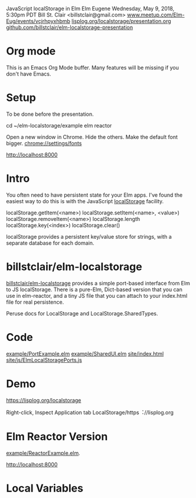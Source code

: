 JavaScript localStorage in Elm
Elm Eugene
Wednesday, May 9, 2018, 5:30pm PDT
Bill St. Clair <billstclair@gmail.com>
[[https://www.meetup.com/Elm-Eug/events/vcjrhpyxhbmb/][www.meetup.com/Elm-Eug/events/vcjrhpyxhbmb]]
[[https://lisplog.org/localstorage/presentation.org][lisplog.org/localstorage/presentation.org]]
[[https://github.com/billstclair/elm-localstorage-presentation][github.com/billstclair/elm-localstorage-presentation]]

* Org mode

This is an Emacs Org Mode buffer. Many features
will be missing if you don't have Emacs.

* Setup

To be done before the presentation.

cd ~/elm-localstorage/example
elm reactor

Open a new window in Chrome. Hide the others.
Make the default font bigger.
  chrome://settings/fonts

http://localhost:8000

* Intro

You often need to have persistent state for your
Elm apps. I've found the easiest way to do this is
with the JavaScript [[https://html.spec.whatwg.org/multipage/webstorage.html#storage-2][localStorage]] facility.

localStorage.getItem(<name>)
localStorage.setItem(<name>, <value>)
localStorage.removeItem(<name>)
localStorage.length
localStorage.key(<index>)
localStorage.clear()

localStorage provides a persistent key/value store
for strings, with a separate database for each
domain.

* billstclair/elm-localstorage

[[http://package.elm-lang.org/packages/billstclair/elm-localstorage/latest][billstclair/elm-localstorage]] provides a simple
port-based interface from Elm to JS
localStorage. There is a pure-Elm, Dict-based
version that you can use in elm-reactor, and a
tiny JS file that you can attach to your
index.html file for real persistence.

Peruse docs for LocalStorage and
LocalStorage.SharedTypes.

* Code

[[https://github.com/billstclair/elm-localstorage/blob/4.0.2/example/PortExample.elm][example/PortExample.elm]]
[[https://github.com/billstclair/elm-localstorage/blob/4.0.2/example/SharedUI.elm][example/SharedUI.elm]]
[[https://github.com/billstclair/elm-localstorage/blob/4.0.2/site/index.html][site/index.html]]
[[https://github.com/billstclair/elm-localstorage/blob/4.0.2/site/js/ElmLocalStoragePorts.js][site/js/ElmLocalStoragePorts.js]]

* Demo

https://lisplog.org/localstorage

Right-click, Inspect
Application tab
LocalStorage/https︓//lisplog.org

* Elm Reactor Version

[[https://github.com/billstclair/elm-localstorage/blob/4.0.2/example/ReactorExample.elm][example/ReactorExample.elm]].

http://localhost:8000

* Local Variables

# Local Variables:
# fill-column: 50
# eval: (progn (text-scale-set 4) (auto-fill-mode))
# End:
